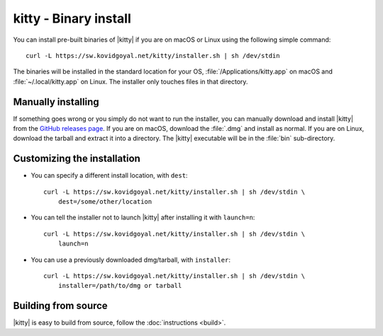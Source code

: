 kitty - Binary install
========================

.. |ins| replace:: curl -L :literal:`https://sw.kovidgoyal.net/kitty/installer.sh` | sh /dev/stdin

.. highlight:: sh

You can install pre-built binaries of |kitty| if you are on macOS or Linux using
the following simple command:

.. parsed-literal::
    :class: pre

    |ins|


The binaries will be installed in the standard location for your OS,
:file:`/Applications/kitty.app` on macOS and :file:`~/.local/kitty.app` on
Linux. The installer only touches files in that directory.


Manually installing
---------------------

If something goes wrong or you simply do not want to run the installer, you can
manually download and install |kitty| from the `GitHub releases page
<https://github.com/kovidgoyal/kitty/releases>`_. If you are on macOS, download
the :file:`.dmg` and install as normal. If you are on Linux, download the tarball
and extract it into a directory. The |kitty| executable will be in the
:file:`bin` sub-directory.


Customizing the installation
--------------------------------

* You can specify a different install location, with ``dest``:

  .. parsed-literal::
     :class: pre

     |ins| \\
         dest=/some/other/location

* You can tell the installer not to launch |kitty| after installing it with
  ``launch=n``:

  .. parsed-literal::
     :class: pre

     |ins| \\
         launch=n

* You can use a previously downloaded dmg/tarball, with ``installer``:

  .. parsed-literal::
     :class: pre

     |ins| \\
         installer=/path/to/dmg or tarball


Building from source
------------------------

|kitty| is easy to build from source, follow the :doc:`instructions <build>`.
